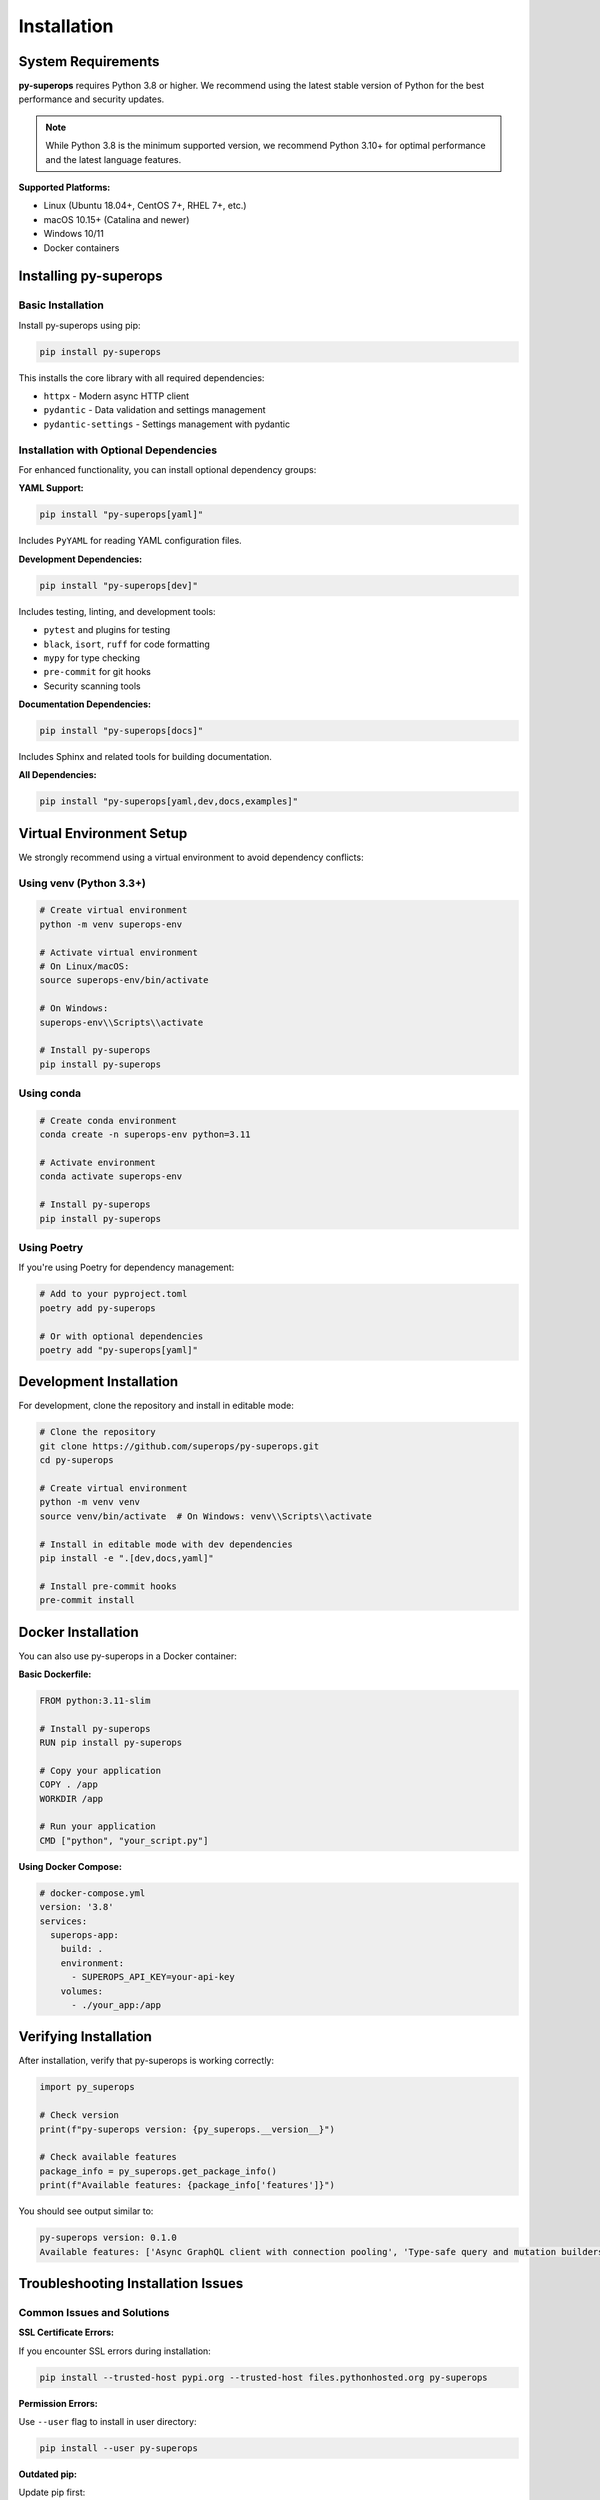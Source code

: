 Installation
============

System Requirements
-------------------

**py-superops** requires Python 3.8 or higher. We recommend using the latest stable version of Python for the best performance and security updates.

.. note::
   While Python 3.8 is the minimum supported version, we recommend Python 3.10+ for optimal performance and the latest language features.

**Supported Platforms:**

- Linux (Ubuntu 18.04+, CentOS 7+, RHEL 7+, etc.)
- macOS 10.15+ (Catalina and newer)
- Windows 10/11
- Docker containers

Installing py-superops
----------------------

Basic Installation
^^^^^^^^^^^^^^^^^^

Install py-superops using pip:

.. code-block:: bash

   pip install py-superops

This installs the core library with all required dependencies:

- ``httpx`` - Modern async HTTP client
- ``pydantic`` - Data validation and settings management
- ``pydantic-settings`` - Settings management with pydantic

Installation with Optional Dependencies
^^^^^^^^^^^^^^^^^^^^^^^^^^^^^^^^^^^^^^^

For enhanced functionality, you can install optional dependency groups:

**YAML Support:**

.. code-block:: bash

   pip install "py-superops[yaml]"

Includes ``PyYAML`` for reading YAML configuration files.

**Development Dependencies:**

.. code-block:: bash

   pip install "py-superops[dev]"

Includes testing, linting, and development tools:

- ``pytest`` and plugins for testing
- ``black``, ``isort``, ``ruff`` for code formatting
- ``mypy`` for type checking
- ``pre-commit`` for git hooks
- Security scanning tools

**Documentation Dependencies:**

.. code-block:: bash

   pip install "py-superops[docs]"

Includes Sphinx and related tools for building documentation.

**All Dependencies:**

.. code-block:: bash

   pip install "py-superops[yaml,dev,docs,examples]"

Virtual Environment Setup
--------------------------

We strongly recommend using a virtual environment to avoid dependency conflicts:

Using venv (Python 3.3+)
^^^^^^^^^^^^^^^^^^^^^^^^^

.. code-block:: bash

   # Create virtual environment
   python -m venv superops-env

   # Activate virtual environment
   # On Linux/macOS:
   source superops-env/bin/activate

   # On Windows:
   superops-env\\Scripts\\activate

   # Install py-superops
   pip install py-superops

Using conda
^^^^^^^^^^^

.. code-block:: bash

   # Create conda environment
   conda create -n superops-env python=3.11

   # Activate environment
   conda activate superops-env

   # Install py-superops
   pip install py-superops

Using Poetry
^^^^^^^^^^^^

If you're using Poetry for dependency management:

.. code-block:: bash

   # Add to your pyproject.toml
   poetry add py-superops

   # Or with optional dependencies
   poetry add "py-superops[yaml]"

Development Installation
------------------------

For development, clone the repository and install in editable mode:

.. code-block:: bash

   # Clone the repository
   git clone https://github.com/superops/py-superops.git
   cd py-superops

   # Create virtual environment
   python -m venv venv
   source venv/bin/activate  # On Windows: venv\\Scripts\\activate

   # Install in editable mode with dev dependencies
   pip install -e ".[dev,docs,yaml]"

   # Install pre-commit hooks
   pre-commit install

Docker Installation
-------------------

You can also use py-superops in a Docker container:

**Basic Dockerfile:**

.. code-block:: dockerfile

   FROM python:3.11-slim

   # Install py-superops
   RUN pip install py-superops

   # Copy your application
   COPY . /app
   WORKDIR /app

   # Run your application
   CMD ["python", "your_script.py"]

**Using Docker Compose:**

.. code-block:: yaml

   # docker-compose.yml
   version: '3.8'
   services:
     superops-app:
       build: .
       environment:
         - SUPEROPS_API_KEY=your-api-key
       volumes:
         - ./your_app:/app

Verifying Installation
----------------------

After installation, verify that py-superops is working correctly:

.. code-block:: python

   import py_superops

   # Check version
   print(f"py-superops version: {py_superops.__version__}")

   # Check available features
   package_info = py_superops.get_package_info()
   print(f"Available features: {package_info['features']}")

You should see output similar to:

.. code-block:: text

   py-superops version: 0.1.0
   Available features: ['Async GraphQL client with connection pooling', 'Type-safe query and mutation builders', ...]

Troubleshooting Installation Issues
-----------------------------------

Common Issues and Solutions
^^^^^^^^^^^^^^^^^^^^^^^^^^^

**SSL Certificate Errors:**

If you encounter SSL errors during installation:

.. code-block:: bash

   pip install --trusted-host pypi.org --trusted-host files.pythonhosted.org py-superops

**Permission Errors:**

Use ``--user`` flag to install in user directory:

.. code-block:: bash

   pip install --user py-superops

**Outdated pip:**

Update pip first:

.. code-block:: bash

   pip install --upgrade pip
   pip install py-superops

**Dependency Conflicts:**

Use a fresh virtual environment to avoid conflicts:

.. code-block:: bash

   python -m venv fresh-env
   source fresh-env/bin/activate
   pip install py-superops

Platform-Specific Notes
^^^^^^^^^^^^^^^^^^^^^^^^

**Windows:**

- Use PowerShell or Command Prompt
- Some antivirus software may interfere with installation
- Windows Defender may require exceptions for development tools

**macOS:**

- Install Command Line Tools: ``xcode-select --install``
- Consider using Homebrew for Python: ``brew install python@3.11``

**Linux:**

- Install Python development headers: ``sudo apt-get install python3-dev`` (Ubuntu/Debian)
- For RHEL/CentOS: ``sudo yum install python3-devel``

Getting Help
------------

If you encounter installation issues:

1. **Check the GitHub Issues**: https://github.com/superops/py-superops/issues
2. **Create a new issue** with:
   - Your operating system and version
   - Python version (``python --version``)
   - Full error message
   - Installation command used

3. **Community Support**: Join our community discussions for help from other users

Next Steps
----------

Once installed, proceed to the :doc:`quickstart` guide to start using py-superops!
